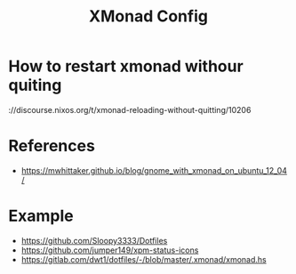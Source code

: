 #+TITLE: XMonad Config

* How to restart xmonad withour quiting
\https://discourse.nixos.org/t/xmonad-reloading-without-quitting/10206

* References
- https://mwhittaker.github.io/blog/gnome_with_xmonad_on_ubuntu_12_04/

* Example
- https://github.com/Sloopy3333/Dotfiles
- https://github.com/jumper149/xpm-status-icons
- https://gitlab.com/dwt1/dotfiles/-/blob/master/.xmonad/xmonad.hs
